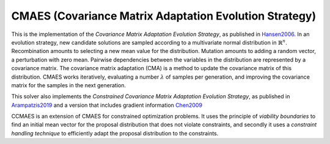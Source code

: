 ******************************************************************
CMAES (Covariance Matrix Adaptation Evolution Strategy)
******************************************************************

This is the implementation of the *Covariance Matrix Adaptation Evolution Strategy*, as published in `Hansen2006 <https://doi.org/10.1007/3-540-32494-1_4>`_.
In an evolution strategy, new candidate solutions are sampled according to a multivariate normal distribution in :math:`\mathbb {R} ^{n}`. Recombination amounts to selecting a new mean value for the distribution. Mutation amounts to adding a random vector, a perturbation with zero mean. Pairwise dependencies between the variables in the distribution are represented by a covariance matrix. The covariance matrix adaptation (CMA) is a method to update the covariance matrix of this distribution.
CMAES works iteratively, evaluating a number :math:`\lambda` of samples per generation, and improving the covariance matrix for the samples in the next generation.

This solver also implements the *Constrained Covariance Matrix Adaptation Evolution Strategy*, as published in `Arampatzis2019 <https://dl.acm.org/citation.cfm?doid=3324989.3325725>`_ and a version that includes gradient information `Chen2009 <http://www.nlpr.ia.ac.cn/2009papers/kz/gh4.pdf>`_

CCMAES is an extension of CMAES for constrained optimization problems. It uses the principle of *viability boundaries* to find an initial mean vector for the proposal distribution that does not violate constraints, and secondly it uses a  *constraint handling technique* to efficiently adapt the proposal distribution to the constraints.
